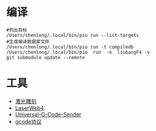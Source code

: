 # -*- org -*-
#+startup: show2levels

* 编译

#+BEGIN_SRC shell
  #列出目标
  /Users/chenlong/.local/bin/pio run --list-targets
  #生成编译数据库文件
  /Users/chenlong/.local/bin/pio run -t compiledb
  /Users/chenlong/.local/bin/pio  run  -e  liubangF4 -v
  git submodule update --remote
#+END_SRC

* 工具
- [[https://github.com/arkypita/LaserGRBL][激光雕刻]]
- [[https://laserweb.github.io/LaserWeb4/][LaserWeb4]]
- [[https://github.com/winder/Universal-G-Code-Sender?tab=readme-ov-file][Universal-G-Code-Sender]]  
- [[https://manual.rotrics.com/v1.0-chinese/api_and_sdk_chn/ji-xie-bi-kong-zhi-xie-yi#ji-ben-wei-yi-zhi-ling][gcode协议]]
